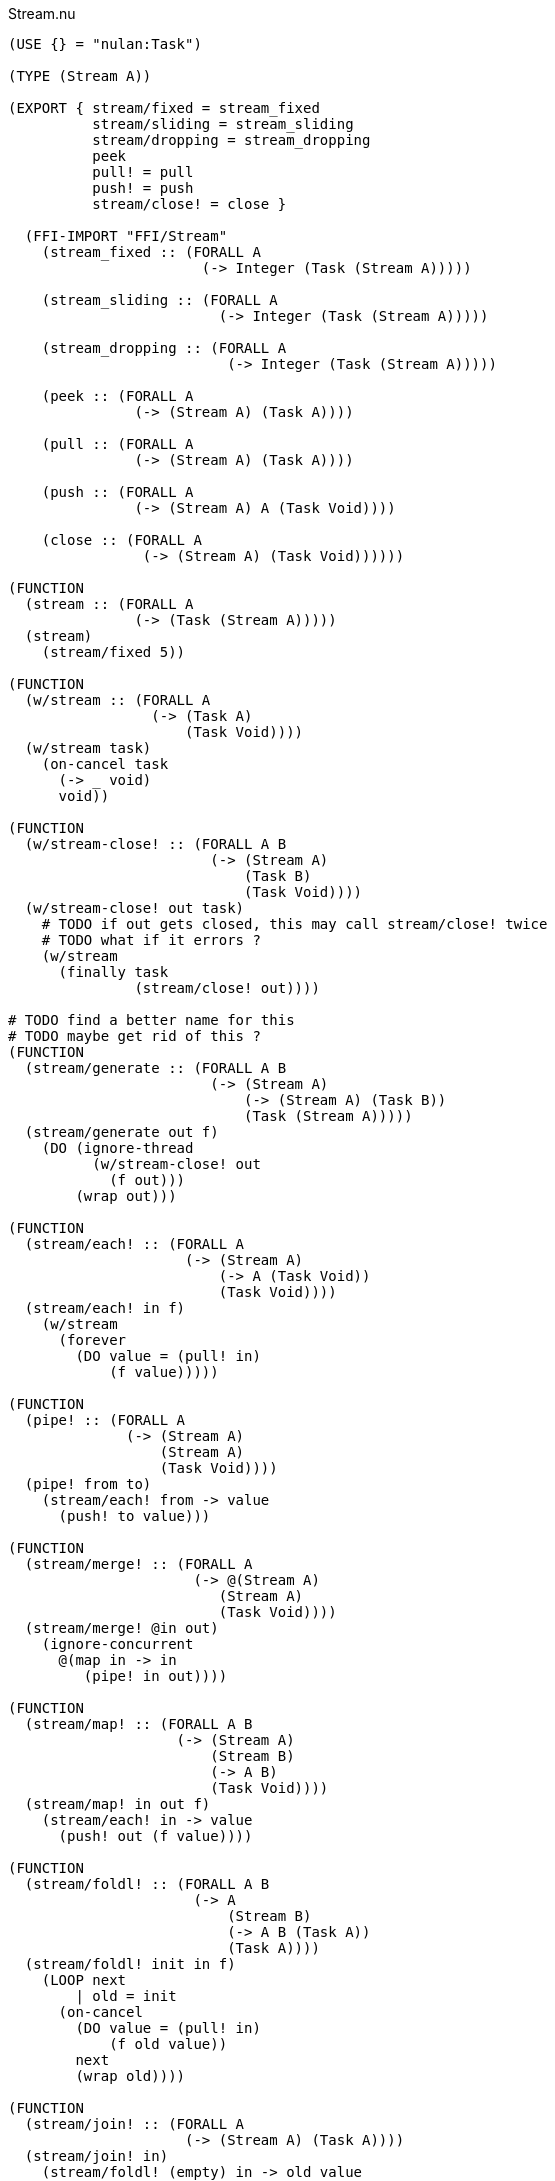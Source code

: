 .Stream.nu
[source]
----
(USE {} = "nulan:Task")

(TYPE (Stream A))

(EXPORT { stream/fixed = stream_fixed
          stream/sliding = stream_sliding
          stream/dropping = stream_dropping
          peek
          pull! = pull
          push! = push
          stream/close! = close }

  (FFI-IMPORT "FFI/Stream"
    (stream_fixed :: (FORALL A
                       (-> Integer (Task (Stream A)))))

    (stream_sliding :: (FORALL A
                         (-> Integer (Task (Stream A)))))

    (stream_dropping :: (FORALL A
                          (-> Integer (Task (Stream A)))))

    (peek :: (FORALL A
               (-> (Stream A) (Task A))))

    (pull :: (FORALL A
               (-> (Stream A) (Task A))))

    (push :: (FORALL A
               (-> (Stream A) A (Task Void))))

    (close :: (FORALL A
                (-> (Stream A) (Task Void))))))

(FUNCTION
  (stream :: (FORALL A
               (-> (Task (Stream A)))))
  (stream)
    (stream/fixed 5))

(FUNCTION
  (w/stream :: (FORALL A
                 (-> (Task A)
                     (Task Void))))
  (w/stream task)
    (on-cancel task
      (-> _ void)
      void))

(FUNCTION
  (w/stream-close! :: (FORALL A B
                        (-> (Stream A)
                            (Task B)
                            (Task Void))))
  (w/stream-close! out task)
    # TODO if out gets closed, this may call stream/close! twice
    # TODO what if it errors ?
    (w/stream
      (finally task
               (stream/close! out))))

# TODO find a better name for this
# TODO maybe get rid of this ?
(FUNCTION
  (stream/generate :: (FORALL A B
                        (-> (Stream A)
                            (-> (Stream A) (Task B))
                            (Task (Stream A)))))
  (stream/generate out f)
    (DO (ignore-thread
          (w/stream-close! out
            (f out)))
        (wrap out)))

(FUNCTION
  (stream/each! :: (FORALL A
                     (-> (Stream A)
                         (-> A (Task Void))
                         (Task Void))))
  (stream/each! in f)
    (w/stream
      (forever
        (DO value = (pull! in)
            (f value)))))

(FUNCTION
  (pipe! :: (FORALL A
              (-> (Stream A)
                  (Stream A)
                  (Task Void))))
  (pipe! from to)
    (stream/each! from -> value
      (push! to value)))

(FUNCTION
  (stream/merge! :: (FORALL A
                      (-> @(Stream A)
                         (Stream A)
                         (Task Void))))
  (stream/merge! @in out)
    (ignore-concurrent
      @(map in -> in
         (pipe! in out))))

(FUNCTION
  (stream/map! :: (FORALL A B
                    (-> (Stream A)
                        (Stream B)
                        (-> A B)
                        (Task Void))))
  (stream/map! in out f)
    (stream/each! in -> value
      (push! out (f value))))

(FUNCTION
  (stream/foldl! :: (FORALL A B
                      (-> A
                          (Stream B)
                          (-> A B (Task A))
                          (Task A))))
  (stream/foldl! init in f)
    (LOOP next
        | old = init
      (on-cancel
        (DO value = (pull! in)
            (f old value))
        next
        (wrap old))))

(FUNCTION
  (stream/join! :: (FORALL A
                     (-> (Stream A) (Task A))))
  (stream/join! in)
    (stream/foldl! (empty) in -> old value
      (concat old value)))

(FUNCTION
  # TODO this type signature is probably wrong
  (stream/flatten! :: (FORALL A B
                        (-> (Stream (A B))
                            (Stream B)
                            (Task Void))))
  (stream/flatten! in out)
    (stream/each! in -> value
      (ignore-sequential
        @(map value -> value
           (push! value out)))))
----

.Examples
[source]
----
(FUNCTION
  (generate/add! :: (-> (Stream Integer) (Task Void)))
  (generate/add! out)
    (LOOP next
        | i = 0
      (DO (push! out i)
          (next (add i 1)))))

(FUNCTION
  (generate/multiply! :: (-> (Stream Integer) (Task Void)))
  (generate/multiply! out)
    (LOOP next
        | i = 1
      (DO (push! out i)
          (next (multiply i 2)))))

(FUNCTION
  (accumulate :: (-> (Stream Integer) (Task Integer)))
  (accumulate in)
    (stream/foldl! 0 in -> old value
      (LET new = (add old value)
        (DO (log new)
            (wrap new)))))


# Using threads
(DO # Lazily generates the stream [0 1 2 3 4 ...]
    x = (stream/generate (stream) generate-add!)

    # Lazily generates the stream [1 2 4 8 16 ...]
    y = (stream/generate (stream) generate/multiply!)

    # Merges the two streams in a non-deterministic fashion
    z = (stream/generate (stream) -> out
          (stream/merge! x y out))

    # Accumulates and logs the sum of the merged stream
    (ignore
      (accumulate z)))


# Using concurrent
(DO x = (stream)
    y = (stream)
    z = (stream)

    (ignore-concurrent
      # Lazily generates the stream [0 1 2 3 4 ...]
      (generate-add! x)

      # Lazily generates the stream [1 2 4 8 16 ...]
      (generate-multiply! y)

      # Merges the two streams in a non-deterministic fashion
      (stream/merge! x y z)

      # Accumulates and logs the sum of the merged stream
      (accumulate z)))


# Using a single Stream
(DO x = (stream)
  (ignore-concurrent
    # Lazily generates the stream [0 1 2 3 4 ...]
    (generate-add! x)

    # Lazily generates the stream [1 2 4 8 16 ...]
    (generate-multiply! x)

    # Accumulates and logs the sum of the merged stream
    (accumulate x)))
----
